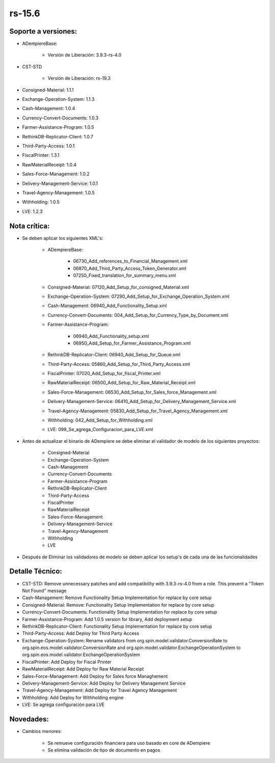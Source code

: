 .. _documento/versión-15-6:

**rs-15.6**
===========

**Soporte a versiones:**
------------------------

- ADempiereBase:
 
    - Versión de Liberación: 3.9.3-rs-4.0

- CST-STD

    - Versión de Liberación: rs-19.3

- Consigned-Material: 1.1.1
- Exchange-Operation-System: 1.1.3
- Cash-Management: 1.0.4
- Currency-Convert-Documents: 1.0.3
- Farmer-Assistance-Program: 1.0.5
- RethinkDB-Replicator-Client: 1.0.7
- Third-Party-Access: 1.0.1
- FiscalPrinter: 1.3.1
- RawMaterialReceipt: 1.0.4
- Sales-Force-Management: 1.0.2
- Delivery-Management-Service: 1.0.1
- Travel-Agency-Management: 1.0.5
- Withholding: 1.0.5
- LVE: 1.2.3

**Nota crítica:**
-----------------

- Se deben aplicar los siguientes XML's:
 
    - ADempiereBase:

        - 06730_Add_references_to_Financial_Management.xml
        - 06870_Add_Third_Party_Access_Token_Generator.xml
        - 07250_Fixed_translation_for_summary_menu.xml
 
    - Consigned-Material: 07120_Add_Setup_for_consigned_Material.xml
    - Exchange-Operation-System: 07290_Add_Setup_for_Exchange_Operation_System.xml
    - Cash-Management: 06940_Add_Functionality_Setup.xml
    - Currency-Convert-Documents: 004_Add_Setup_for_Currency_Type_by_Document.xml
    - Farmer-Assistance-Program: 
  
        - 06940_Add_Functionality_setup.xml
        - 06950_Add_Setup_for_Farmer_Assistance_Program.xml
 
    - RethinkDB-Replicator-Client: 06940_Add_Setup_for_Queue.xml
    - Third-Party-Access: 05860_Add_Setup_for_Third_Party_Access.xml
    - FiscalPrinter: 07020_Add_Setup_for_fiscal_Printer.xml
    - RawMaterialReceipt: 06500_Add_Setup_for_Raw_Material_Receipt.xml
    - Sales-Force-Management: 06530_Add_Setup_for_Sales_force_Management.xml
    - Delivery-Management-Service: 06410_Add_Setup_for_Delivery_Management_Service.xml
    - Travel-Agency-Management: 05830_Add_Setup_for_Travel_Agency_Management.xml
    - Withholding: 042_Add_Setup_for_Withholding.xml
    - LVE: 098_Se_agrega_Configuracion_para_LVE.xml

- Antes de actualizar el binario de ADempiere se debe eliminar el validador de modelo de los siguientes proyectos:

    - Consigned-Material
    - Exchange-Operation-System
    - Cash-Management
    - Currency-Convert-Documents
    - Farmer-Assistance-Program
    - RethinkDB-Replicator-Client
    - Third-Party-Access
    - FiscalPrinter
    - RawMaterialReceipt
    - Sales-Force-Management
    - Delivery-Management-Service
    - Travel-Agency-Management
    - Withholding
    - LVE

- Después de Eliminar los validadores de modelo se deben aplicar los setup's de cada una de las funcionalidades

**Detalle Técnico:**
--------------------

- CST-STD: Remove unnecessary patches and add compatibility with 3.9.3-rs-4.0 from a role. This prevent a "Token Not Found" message
- Cash-Management: Remove Functionality Setup Implementation for replace by core setup
- Consigned-Material: Remove: Functionality Setup Implementation for replace by core setup
- Currency-Convert-Documents: Functionality Setup Implementation for replace by core setup
- Farmer-Assistance-Program: Add 1.0.5 version for library, Add deployment setup
- RethinkDB-Replicator-Client: Functionality Setup Implementation for replace by core setup
- Third-Party-Access: Add Deploy for Third Party Access
- Exchange-Operation-System: Rename validators from org.spin.model.validator.ConversionRate to org.spin.eos.model.validator.ConversionRate and org.spin.model.validator.ExchangeOperationSystem to org.spin.eos.model.validator.ExchangeOperationSystem
- FiscalPrinter: Add Deploy for Fiscal Printer
- RawMaterialReceipt: Add Deploy for Raw Material Receipt
- Sales-Force-Management: Add Deploy for Sales force Managhement
- Delivery-Management-Service: Add Deploy for Delivery Management Service
- Travel-Agency-Management: Add Deploy for Travel Agency Management
- Withholding: Add Deploy for Withholding engine
- LVE: Se agrega configuración para LVE

**Novedades:**
--------------

- Cambios menores:

    - Se remueve configuración financiera para uso basado en core de ADempiere
    - Se elimina validación de tipo de documento en pagos
